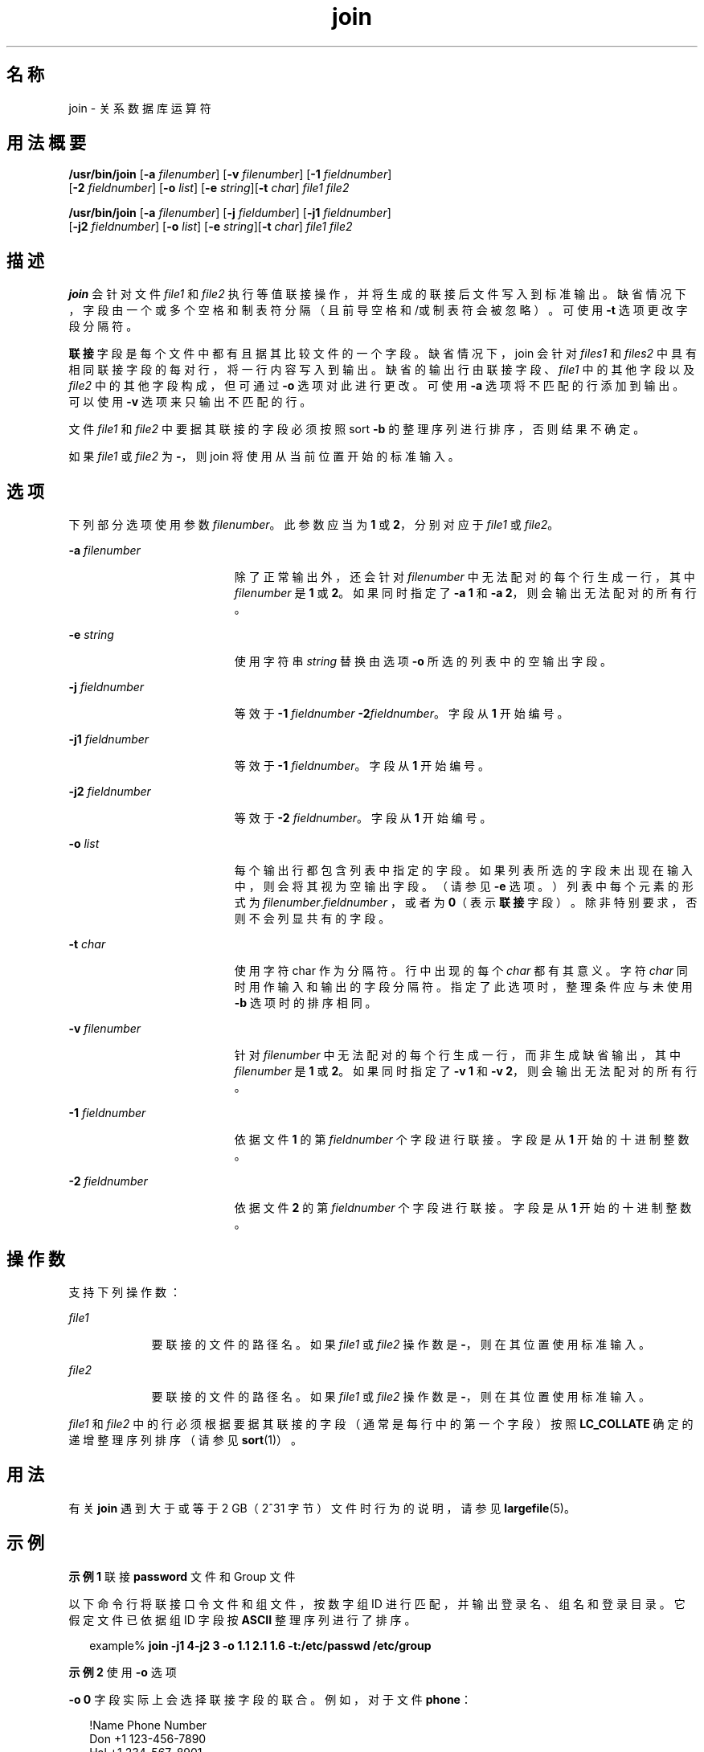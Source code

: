 '\" te
.\" Copyright 1989 AT&T
.\" Copyright (c) 1992, X/Open Company Limited All Rights Reserved
.\" Copyright (c) 2009, 2012, Oracle and/or its affiliates.All rights reserved.
.\" Portions Copyright (c) 1982-2007 AT&T Knowledge Ventures
.\" Sun Microsystems, Inc. gratefully acknowledges The Open Group for permission to reproduce portions of its copyrighted documentation.Original documentation from The Open Group can be obtained online at http://www.opengroup.org/bookstore/.
.\" The Institute of Electrical and Electronics Engineers and The Open Group, have given us permission to reprint portions of their documentation.In the following statement, the phrase "this text" refers to portions of the system documentation.Portions of this text are reprinted and reproduced in electronic form in the Sun OS Reference Manual, from IEEE Std 1003.1, 2004 Edition, Standard for Information Technology -- Portable Operating System Interface (POSIX), The Open Group Base Specifications Issue 6, Copyright (C) 2001-2004 by the Institute of Electrical and Electronics Engineers, Inc and The Open Group.In the event of any discrepancy between these versions and the original IEEE and The Open Group Standard, the original IEEE and The Open Group Standard is the referee document.The original Standard can be obtained online at http://www.opengroup.org/unix/online.html.This notice shall appear on any product containing this material. 
.TH join 1 "2012 年 5 月 7 日" "SunOS 5.11" "用户命令"
.SH 名称
join \- 关系数据库运算符
.SH 用法概要
.LP
.nf
\fB/usr/bin/join\fR [\fB-a\fR \fIfilenumber\fR] [\fB-v\fR \fIfilenumber\fR] [\fB-1\fR \fIfieldnumber\fR] 
     [\fB-2\fR \fIfieldnumber\fR] [\fB-o\fR \fIlist\fR] [\fB-e\fR \fIstring\fR][\fB-t\fR \fIchar\fR] \fIfile1\fR \fIfile2\fR
.fi

.LP
.nf
\fB/usr/bin/join\fR [\fB-a\fR \fIfilenumber\fR] [\fB-j\fR \fIfieldumber\fR] [\fB-j1\fR \fIfieldnumber\fR] 
     [\fB-j2\fR \fIfieldnumber\fR] [\fB-o\fR \fIlist\fR] [\fB-e\fR \fIstring\fR][\fB-t\fR \fIchar\fR] \fIfile1\fR \fIfile2\fR
.fi

.SH 描述
.sp
.LP
\fBjoin\fR 会针对文件 \fIfile1\fR 和 \fIfile2\fR 执行等值联接操作，并将生成的联接后文件写入到标准输出。缺省情况下，字段由一个或多个空格和制表符分隔（且前导空格和/或制表符会被忽略）。可使用 \fB-t\fR 选项更改字段分隔符。
.sp
.LP
\fB联接\fR字段是每个文件中都有且据其比较文件的一个字段。缺省情况下，join 会针对 \fIfiles1\fR 和 \fIfiles2\fR 中具有相同联接字段的每对行，将一行内容写入到输出。缺省的输出行由联接字段、\fIfile1\fR 中的其他字段以及 \fIfile2\fR 中的其他字段构成，但可通过 \fB-o\fR 选项对此进行更改。可使用 \fB-a\fR 选项将不匹配的行添加到输出。可以使用 \fB-v\fR 选项来只输出不匹配的行。
.sp
.LP
文件 \fIfile1\fR 和 \fIfile2\fR 中要据其联接的字段必须按照 sort \fB-b\fR 的整理序列进行排序，否则结果不确定。
.sp
.LP
如果 \fIfile1\fR 或 \fIfile2\fR 为 \fB-\fR，则 join 将使用从当前位置开始的标准输入。 
.SH 选项
.sp
.LP
下列部分选项使用参数 \fIfilenumber\fR。此参数应当为 \fB1\fR 或 \fB2\fR，分别对应于 \fIfile1\fR 或 \fIfile2\fR。
.sp
.ne 2
.mk
.na
\fB\fB-a\fR \fIfilenumber\fR\fR
.ad
.RS 19n
.rt  
除了正常输出外，还会针对 \fIfilenumber\fR 中无法配对的每个行生成一行，其中 \fIfilenumber\fR 是 \fB1\fR 或 \fB2\fR。如果同时指定了 \fB-a 1\fR 和 \fB-a 2\fR，则会输出无法配对的所有行。
.RE

.sp
.ne 2
.mk
.na
\fB\fB-e\fR \fIstring\fR\fR
.ad
.RS 19n
.rt  
使用字符串 \fIstring\fR 替换由选项 \fB-o\fR 所选的列表中的空输出字段。
.RE

.sp
.ne 2
.mk
.na
\fB\fB-j\fR \fIfieldnumber\fR\fR
.ad
.RS 19n
.rt  
等效于 \fB-1\fR \fIfieldnumber\fR \fB-2\fR\fIfieldnumber\fR。字段从 \fB1\fR 开始编号。
.RE

.sp
.ne 2
.mk
.na
\fB\fB-j1\fR \fIfieldnumber\fR\fR
.ad
.RS 19n
.rt  
等效于 \fB-1\fR \fIfieldnumber\fR。字段从 \fB1\fR 开始编号。
.RE

.sp
.ne 2
.mk
.na
\fB\fB-j2\fR \fIfieldnumber\fR\fR
.ad
.RS 19n
.rt  
等效于 \fB-2\fR \fIfieldnumber\fR。字段从 \fB1\fR 开始编号。
.RE

.sp
.ne 2
.mk
.na
\fB\fB-o\fR \fIlist\fR\fR
.ad
.RS 19n
.rt  
每个输出行都包含列表中指定的字段。如果列表所选的字段未出现在输入中，则会将其视为空输出字段。（请参见 \fB-e\fR 选项。）列表中每个元素的形式为 \fIfilenumber\fR.\fIfieldnumber \fR，或者为 \fB0\fR（表示\fB联接\fR字段）。除非特别要求，否则不会列显共有的字段。
.RE

.sp
.ne 2
.mk
.na
\fB\fB-t\fR \fIchar\fR\fR
.ad
.RS 19n
.rt  
使用字符 char 作为分隔符。行中出现的每个 \fIchar\fR 都有其意义。字符 \fIchar\fR 同时用作输入和输出的字段分隔符。指定了此选项时，整理条件应与未使用 \fB-b\fR 选项时的排序相同。
.RE

.sp
.ne 2
.mk
.na
\fB\fB-v\fR \fIfilenumber\fR\fR
.ad
.RS 19n
.rt  
针对 \fIfilenumber\fR 中无法配对的每个行生成一行，而非生成缺省输出，其中 \fIfilenumber\fR 是 \fB1\fR 或 \fB2\fR。如果同时指定了 \fB-v 1\fR 和 \fB-v 2\fR，则会输出无法配对的所有行。
.RE

.sp
.ne 2
.mk
.na
\fB\fB-1\fR \fIfieldnumber\fR\fR
.ad
.RS 19n
.rt  
依据文件 \fB1\fR 的第 \fIfieldnumber\fR 个字段进行联接。字段是从 \fB1\fR 开始的十进制整数。
.RE

.sp
.ne 2
.mk
.na
\fB\fB-2\fR \fIfieldnumber\fR\fR
.ad
.RS 19n
.rt  
依据文件 \fB2\fR 的第 \fIfieldnumber\fR 个字段进行联接。字段是从 \fB1\fR 开始的十进制整数。
.RE

.SH 操作数
.sp
.LP
支持下列操作数：
.sp
.ne 2
.mk
.na
\fB\fIfile1\fR\fR
.ad
.RS 9n
.rt  
要联接的文件的路径名。如果 \fIfile1\fR 或 \fIfile2\fR 操作数是 \fB-\fR，则在其位置使用标准输入。
.RE

.sp
.ne 2
.mk
.na
\fB\fIfile2\fR\fR
.ad
.RS 9n
.rt  
要联接的文件的路径名。如果 \fIfile1\fR 或 \fIfile2\fR 操作数是 \fB-\fR，则在其位置使用标准输入。
.RE

.sp
.LP
\fIfile1\fR 和 \fIfile2\fR 中的行必须根据要据其联接的字段（通常是每行中的第一个字段）按照 \fBLC_COLLATE\fR 确定的递增整理序列排序（请参见 \fBsort\fR(1)）。
.SH 用法
.sp
.LP
有关 \fBjoin\fR 遇到大于或等于 2 GB（2^31 字节）文件时行为的说明，请参见 \fBlargefile\fR(5)。
.SH 示例
.LP
\fB示例 1 \fR联接 \fBpassword\fR 文件和 Group 文件
.sp
.LP
以下命令行将联接口令文件和组文件，按数字组 ID 进行匹配，并输出登录名、组名和登录目录。它假定文件已依据组 ID 字段按 \fBASCII\fR 整理序列进行了排序。

.sp
.in +2
.nf
example% \fBjoin -j1 4-j2 3 -o 1.1 2.1 1.6 -t:/etc/passwd /etc/group\fR
.fi
.in -2
.sp

.LP
\fB示例 2 \fR使用 \fB-o\fR 选项
.sp
.LP
\fB-o\fR \fB0\fR 字段实际上会选择联接字段的联合。例如，对于文件 \fBphone\fR：

.sp
.in +2
.nf
!Name           Phone Number
Don             +1 123-456-7890
Hal             +1 234-567-8901
Yasushi         +2 345-678-9012
.fi
.in -2
.sp

.sp
.LP
和文件 \fBfax\fR：

.sp
.in +2
.nf
!Name           Fax Number

Don             +1 123-456-7899

Keith           +1 456-789-0122

Yasushi         +2 345-678-9011
.fi
.in -2
.sp

.sp
.LP
其中每个大片空白都意味着一个制表符，以下命令：

.sp
.in +2
.nf
example% \fBjoin -t"\fItab\fR" -a 1 -a 2 -e '(unknown)' -o 0,1.2,2.2 phone fax\fR
.fi
.in -2
.sp

.sp
.LP
会生成

.sp
.in +2
.nf
!Name           Phone Number           Fax Number
Don             +1 123-456-7890         +1 123-456-7899
Hal             +1 234-567-8901         (unknown
Keith           (unknown)               +1 456-789-012
Yasushi         +2 345-678-9012         +2 345-678-9011
.fi
.in -2
.sp

.SH 环境变量
.sp
.LP
有关影响 \fBjoin\fR 执行的以下环境变量的说明，请参见 \fBenviron\fR(5)：\fBLANG\fR、\fBLC_ALL\fR、\fBLC_CTYPE\fR、\fBLC_MESSAGES\fR、\fBLC_COLLATE\fR 和 \fBNLSPATH\fR。
.SH 退出状态
.sp
.LP
将返回以下退出值：
.sp
.ne 2
.mk
.na
\fB\fB0\fR\fR
.ad
.RS 6n
.rt  
所有输入文件都已成功输出。
.RE

.sp
.ne 2
.mk
.na
\fB\fB>0\fR\fR
.ad
.RS 6n
.rt  
出现错误。
.RE

.SH 属性
.sp
.LP
有关下列属性的说明，请参见 \fBattributes\fR(5)：
.sp

.sp
.TS
tab() box;
cw(2.75i) |cw(2.75i) 
lw(2.75i) |lw(2.75i) 
.
属性类型属性值
_
可用性system/core-os
_
CSIEnabled（已启用）
_
接口稳定性Committed（已确定）
_
标准请参见 \fBstandards\fR(5)。
.TE

.SH 另请参见
.sp
.LP
\fBawk\fR(1)、\fBcomm\fR(1)、\fBsort\fR(1)、\fBuniq\fR(1)、\fBattributes\fR(5)、\fBenviron\fR(5)、\fBlargefile\fR(5)、\fBstandards\fR(5)
.SH 附注
.sp
.LP
使用缺省的字段分隔符时，整理序列为 \fBsort\fR \fB-\fR\fBb\fR 的整理序列；指定了 \fB-t\fR 时，序列是普通排序的序列。
.sp
.LP
\fBjoin\fR、\fBsort\fR、\fBcomm\fR、\fBuniq\fR 和 \fBawk\fR 命令的约定极不一致。
